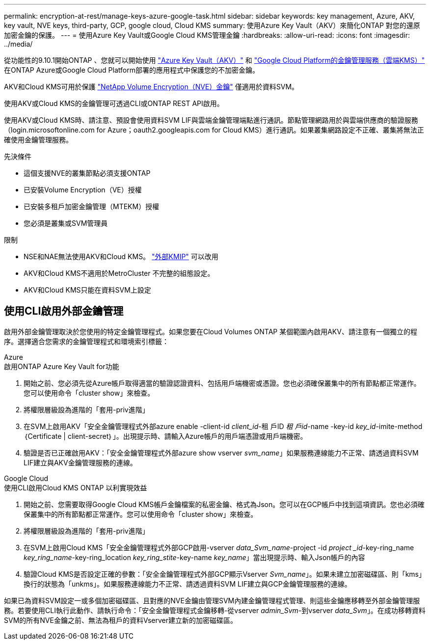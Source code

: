 ---
permalink: encryption-at-rest/manage-keys-azure-google-task.html 
sidebar: sidebar 
keywords: key management, Azure, AKV, key vault, NVE keys, third-party, GCP, google cloud, Cloud KMS 
summary: 使用Azure Key Vault（AKV）來簡化ONTAP 對您的還原加密金鑰的保護。 
---
= 使用Azure Key Vault或Google Cloud KMS管理金鑰
:hardbreaks:
:allow-uri-read: 
:icons: font
:imagesdir: ../media/


從功能性的9.10.1開始ONTAP 、您就可以開始使用 link:https://docs.microsoft.com/en-us/azure/key-vault/general/basic-concepts["Azure Key Vault（AKV）"^] 和 link:https://cloud.google.com/kms/docs["Google Cloud Platform的金鑰管理服務（雲端KMS）"^] 在ONTAP Azure或Google Cloud Platform部署的應用程式中保護您的不加密金鑰。

AKV和Cloud KMS可用於保護 link:configure-netapp-volume-encryption-concept.html["NetApp Volume Encryption（NVE）金鑰"] 僅適用於資料SVM。

使用AKV或Cloud KMS的金鑰管理可透過CLI或ONTAP REST API啟用。

使用AKV或Cloud KMS時、請注意、預設會使用資料SVM LIF與雲端金鑰管理端點進行通訊。節點管理網路用於與雲端供應商的驗證服務（login.microsoftonline.com for Azure；oauth2.googleapis.com for Cloud KMS）進行通訊。如果叢集網路設定不正確、叢集將無法正確使用金鑰管理服務。

.先決條件
* 這個支援NVE的叢集節點必須支援ONTAP
* 已安裝Volume Encryption（VE）授權
* 已安裝多租戶加密金鑰管理（MTEKM）授權
* 您必須是叢集或SVM管理員


.限制
* NSE和NAE無法使用AKV和Cloud KMS。 link:enable-external-key-management-96-later-nve-task.html["外部KMIP"] 可以改用
* AKV和Cloud KMS不適用於MetroCluster 不完整的組態設定。
* AKV和Cloud KMS只能在資料SVM上設定




== 使用CLI啟用外部金鑰管理

啟用外部金鑰管理取決於您使用的特定金鑰管理程式。如果您要在Cloud Volumes ONTAP 某個範圍內啟用AKV、請注意有一個獨立的程序。選擇適合您需求的金鑰管理程式和環境索引標籤：

[role="tabbed-block"]
====
.Azure
--
.啟用ONTAP Azure Key Vault for功能
. 開始之前、您必須先從Azure帳戶取得適當的驗證認證資料、包括用戶端機密或憑證。您也必須確保叢集中的所有節點都正常運作。您可以使用命令「cluster show」來檢查。
. 將權限層級設為進階的「套用-priv進階」
. 在SVM上啟用AKV「安全金鑰管理程式外部azure enable -client-id _client_id_-租 戶ID _租 戶id_-name -key-id _key_id_-imite-method｛Certificate | client-secret｝」。出現提示時、請輸入Azure帳戶的用戶端憑證或用戶端機密。
. 驗證是否已正確啟用AKV：「安全金鑰管理程式外部azure show vserver _svm_name_」如果服務連線能力不正常、請透過資料SVM LIF建立與AKV金鑰管理服務的連線。


--
.Google Cloud
--
.使用CLI啟用Cloud KMS ONTAP 以利實現效益
. 開始之前、您需要取得Google Cloud KMS帳戶金鑰檔案的私密金鑰、格式為Json。您可以在GCP帳戶中找到這項資訊。您也必須確保叢集中的所有節點都正常運作。您可以使用命令「cluster show」來檢查。
. 將權限層級設為進階的「套用-priv進階」
. 在SVM上啟用Cloud KMS「安全金鑰管理程式外部GCP啟用-vserver _data_Svm_name_-project -id _project _id_-key-ring_name _key_ring_name_-key-ring_location _key_ring_stite_-key-name _key_name_」當出現提示時、輸入Json帳戶的內容
. 驗證Cloud KMS是否設定正確的參數：「安全金鑰管理程式外部GCP顯示Vserver _Svm_name_」。如果未建立加密磁碟區、則「kms」換行的狀態為「unkms」。如果服務連線能力不正常、請透過資料SVM LIF建立與GCP金鑰管理服務的連線。


--
====
如果已為資料SVM設定一或多個加密磁碟區、且對應的NVE金鑰由管理SVM內建金鑰管理程式管理、則這些金鑰應移轉至外部金鑰管理服務。若要使用CLI執行此動作、請執行命令：「安全金鑰管理程式金鑰移轉-從vserver _admin_Svm_-到vserver _data_Svm_」。在成功移轉資料SVM的所有NVE金鑰之前、無法為租戶的資料Vserver建立新的加密磁碟區。
